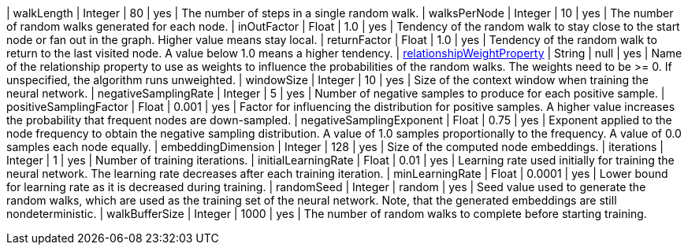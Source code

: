 | walkLength                                                                        | Integer | 80      | yes      | The number of steps in a single random walk.
| walksPerNode                                                                      | Integer | 10      | yes      | The number of random walks generated for each node.
| inOutFactor                                                                       | Float   | 1.0     | yes      | Tendency of the random walk to stay close to the start node or fan out in the graph. Higher value means stay local.
| returnFactor                                                                      | Float   | 1.0     | yes      | Tendency of the random walk to return to the last visited node. A value below 1.0 means a higher tendency.
| <<common-configuration-relationship-weight-property,relationshipWeightProperty>>  | String  | null    | yes      | Name of the relationship property to use as weights to influence the probabilities of the random walks. The weights need to be >= 0. If unspecified, the algorithm runs unweighted.
| windowSize                                                                        | Integer | 10      | yes      | Size of the context window when training the neural network.
| negativeSamplingRate                                                              | Integer | 5       | yes      | Number of negative samples to produce for each positive sample.
| positiveSamplingFactor                                                            | Float   | 0.001   | yes      | Factor for influencing the distribution for positive samples. A higher value increases the probability that frequent nodes are down-sampled.
| negativeSamplingExponent                                                          | Float   | 0.75    | yes      | Exponent applied to the node frequency to obtain the negative sampling distribution. A value of 1.0 samples proportionally to the frequency. A value of 0.0 samples each node equally.
| embeddingDimension                                                                | Integer | 128     | yes      | Size of the computed node embeddings.
| iterations                                                                        | Integer | 1       | yes      | Number of training iterations.
| initialLearningRate                                                               | Float   | 0.01    | yes      | Learning rate used initially for training the neural network. The learning rate decreases after each training iteration.
| minLearningRate                                                                   | Float   | 0.0001  | yes      | Lower bound for learning rate as it is decreased during training.
| randomSeed                                                                        | Integer | random  | yes      | Seed value used to generate the random walks, which are used as the training set of the neural network. Note, that the generated embeddings are still nondeterministic.
| walkBufferSize                                                                    | Integer | 1000    | yes      | The number of random walks to complete before starting training.
